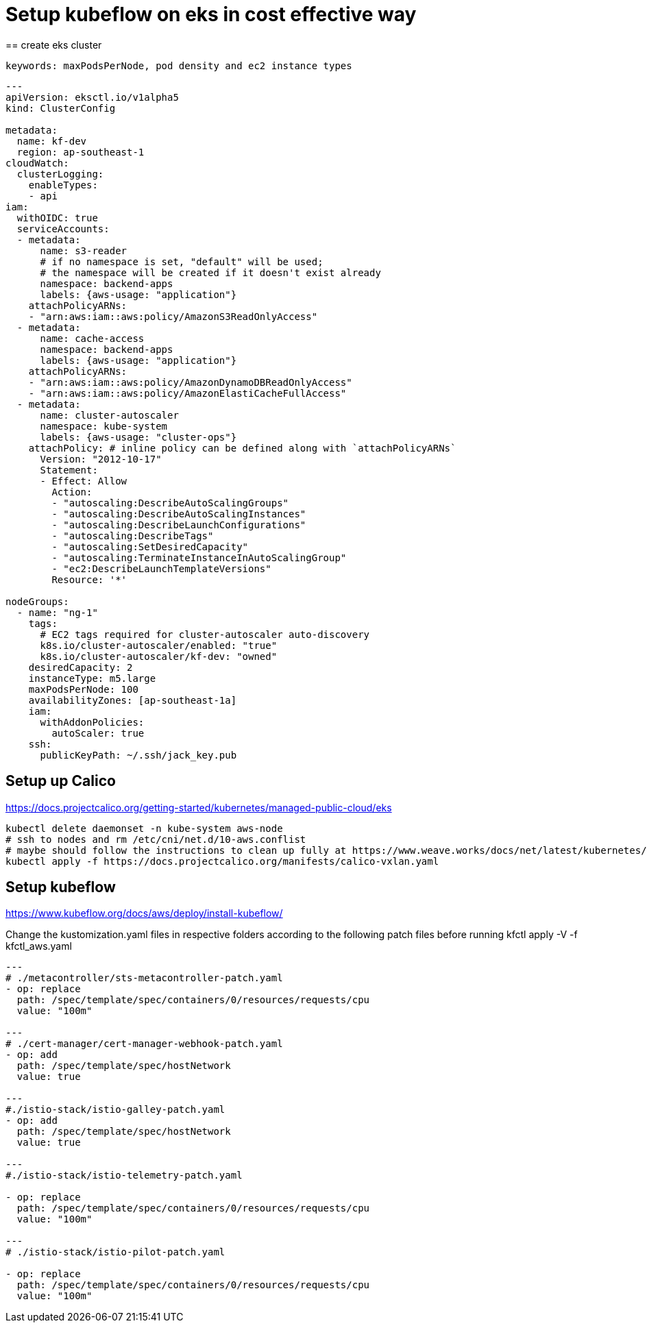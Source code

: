 = Setup kubeflow on eks in cost effective way
== create eks cluster
 
 keywords: maxPodsPerNode, pod density and ec2 instance types
 
[source, yaml]
----

---
apiVersion: eksctl.io/v1alpha5
kind: ClusterConfig

metadata:
  name: kf-dev
  region: ap-southeast-1
cloudWatch:
  clusterLogging:
    enableTypes:
    - api
iam:
  withOIDC: true
  serviceAccounts:
  - metadata:
      name: s3-reader
      # if no namespace is set, "default" will be used;
      # the namespace will be created if it doesn't exist already
      namespace: backend-apps
      labels: {aws-usage: "application"}
    attachPolicyARNs:
    - "arn:aws:iam::aws:policy/AmazonS3ReadOnlyAccess"
  - metadata:
      name: cache-access
      namespace: backend-apps
      labels: {aws-usage: "application"}
    attachPolicyARNs:
    - "arn:aws:iam::aws:policy/AmazonDynamoDBReadOnlyAccess"
    - "arn:aws:iam::aws:policy/AmazonElastiCacheFullAccess"
  - metadata:
      name: cluster-autoscaler
      namespace: kube-system
      labels: {aws-usage: "cluster-ops"}
    attachPolicy: # inline policy can be defined along with `attachPolicyARNs`
      Version: "2012-10-17"
      Statement:
      - Effect: Allow
        Action:
        - "autoscaling:DescribeAutoScalingGroups"
        - "autoscaling:DescribeAutoScalingInstances"
        - "autoscaling:DescribeLaunchConfigurations"
        - "autoscaling:DescribeTags"
        - "autoscaling:SetDesiredCapacity"
        - "autoscaling:TerminateInstanceInAutoScalingGroup"
        - "ec2:DescribeLaunchTemplateVersions"
        Resource: '*'

nodeGroups:
  - name: "ng-1"
    tags:
      # EC2 tags required for cluster-autoscaler auto-discovery
      k8s.io/cluster-autoscaler/enabled: "true"
      k8s.io/cluster-autoscaler/kf-dev: "owned"
    desiredCapacity: 2
    instanceType: m5.large
    maxPodsPerNode: 100
    availabilityZones: [ap-southeast-1a]
    iam:
      withAddonPolicies:
        autoScaler: true
    ssh:
      publicKeyPath: ~/.ssh/jack_key.pub
      
----
 
== Setup up Calico

https://docs.projectcalico.org/getting-started/kubernetes/managed-public-cloud/eks

[source, bash]
----
kubectl delete daemonset -n kube-system aws-node
# ssh to nodes and rm /etc/cni/net.d/10-aws.conflist
# maybe should follow the instructions to clean up fully at https://www.weave.works/docs/net/latest/kubernetes/kube-addon/#eks 
kubectl apply -f https://docs.projectcalico.org/manifests/calico-vxlan.yaml
----
== Setup kubeflow

https://www.kubeflow.org/docs/aws/deploy/install-kubeflow/

Change the kustomization.yaml files in respective folders according to the following patch files before running kfctl apply -V -f kfctl_aws.yaml


[source, yaml]
----
---
# ./metacontroller/sts-metacontroller-patch.yaml
- op: replace
  path: /spec/template/spec/containers/0/resources/requests/cpu
  value: "100m"
  
---
# ./cert-manager/cert-manager-webhook-patch.yaml
- op: add
  path: /spec/template/spec/hostNetwork
  value: true

---
#./istio-stack/istio-galley-patch.yaml
- op: add
  path: /spec/template/spec/hostNetwork
  value: true
  
---
#./istio-stack/istio-telemetry-patch.yaml

- op: replace
  path: /spec/template/spec/containers/0/resources/requests/cpu
  value: "100m"
  
---
# ./istio-stack/istio-pilot-patch.yaml

- op: replace
  path: /spec/template/spec/containers/0/resources/requests/cpu
  value: "100m"

----
